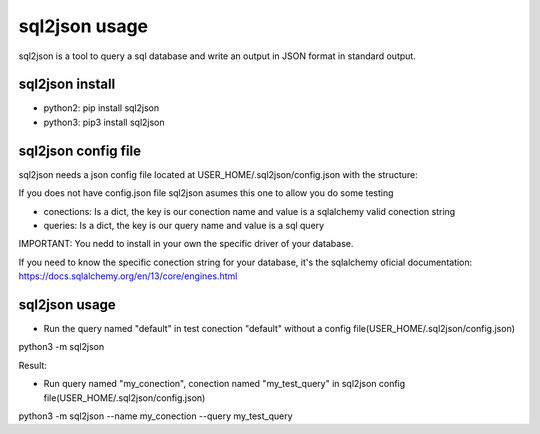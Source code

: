 ==============
sql2json usage
==============

sql2json is a tool to query a sql database and write an output in JSON format in standard output.

sql2json install
================

* python2: pip install sql2json
* python3: pip3 install sql2json

sql2json config file
====================

sql2json needs a json config file located at USER_HOME/.sql2json/config.json with the structure:

If you does not have config.json file sql2json asumes this one to allow you do some testing

.. code-block:: json
    {
        "conections": {
            "default": "sqlite:///test.db"
        },
        "queries": {
            "default": "SELECT 1 AS a, 2 AS b"
        }
    }

* conections: Is a dict, the key is our conection name and value is a sqlalchemy valid conection string
* queries: Is a dict, the key is our query name and value is a sql query

IMPORTANT: You nedd to install in your own the specific driver of your database.

If you need to know the specific conection string for your database, it's the sqlalchemy oficial documentation: https://docs.sqlalchemy.org/en/13/core/engines.html

sql2json usage
==============

* Run the query named "default" in test conection "default" without a config file(USER_HOME/.sql2json/config.json)

python3 -m sql2json

Result:

.. code-block:: json
    [
        {
            "a": 1,
            "b": 2
        }
    ]

* Run query named "my_conection", conection named "my_test_query" in sql2json config file(USER_HOME/.sql2json/config.json)
python3 -m sql2json --name my_conection  --query my_test_query
